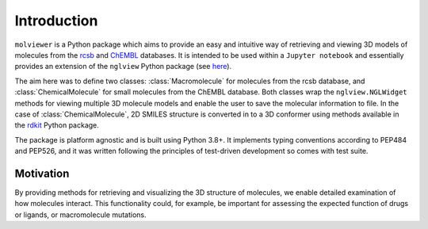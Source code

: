 Introduction
============

``molviewer`` is a Python package which aims to provide an easy and
intuitive way of retrieving and viewing 3D models of molecules from
the `rcsb <https://www.rcsb.org>`_ and `ChEMBL <https://www.ebi.ac
.uk/chembl/>`_ databases. It is intended to be used within a
``Jupyter notebook`` and essentially provides an extension
of the ``nglview`` Python package (see `here <https://github
.com/nglviewer/nglview>`_).

The aim here was to define two classes: :class:`Macromolecule` for molecules
from the rcsb database, and :class:`ChemicalMolecule` for small molecules from the
ChEMBL database. Both classes wrap the ``nglview.NGLWidget``
methods for viewing multiple 3D molecule models and enable the user to save
the molecular information to file. In the case of :class:`ChemicalMolecule`, 2D
SMILES structure is converted in to a 3D conformer using methods
available in the `rdkit <https://www.rdkit.org/>`_ Python package.

The package is platform agnostic and is built using Python 3.8+. It implements
typing conventions according to PEP484 and PEP526, and it was written following
the principles of test-driven development so comes with test suite.

Motivation
**********

By providing methods for retrieving and visualizing the 3D structure of
molecules, we enable detailed examination of how molecules interact. This
functionality could, for example, be important for assessing the expected
function of drugs or ligands, or macromolecule mutations.
